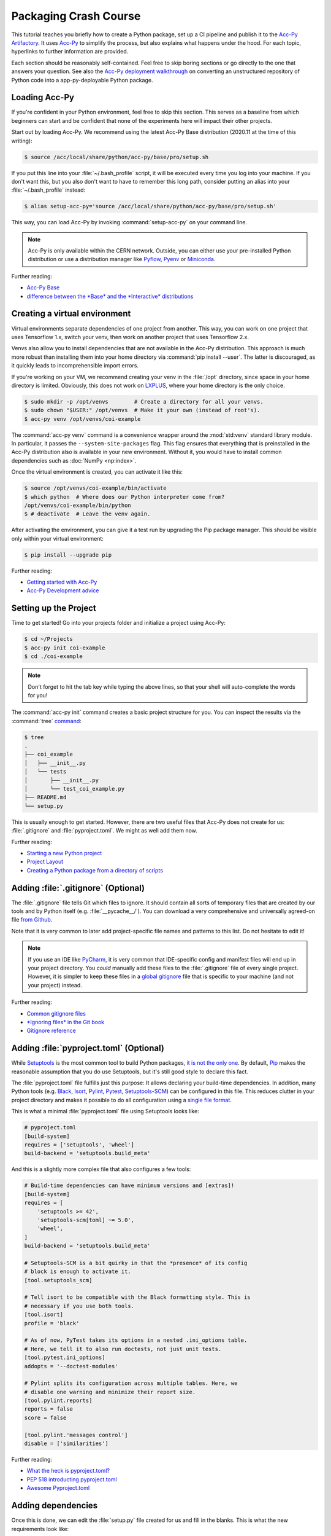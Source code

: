Packaging Crash Course
======================

This tutorial teaches you briefly how to create a Python package, set up a CI
pipeline and publish it to the `Acc-Py Artifactory`_. It uses `Acc-Py`_ to
simplify the process, but also explains what happens under the hood. For each
topic, hyperlinks to further information are provided.

.. _Acc-Py Artifactory: https://artifactory.cern.ch/
.. _Acc-Py: https://wikis.cern.ch/display/ACCPY/

Each section should be reasonably self-contained. Feel free to skip boring
sections or go directly to the one that answers your question. See also the
`Acc-Py deployment walkthrough`_ on converting an unstructured repository of
Python code into a app-py-deployable Python package.

.. _Acc-Py deployment walkthrough:
   https://wikis.cern.ch/display/ACCPY/Deployment+walk-through

Loading Acc-Py
--------------

If you're confident in your Python environment, feel free to skip this section.
This serves as a baseline from which beginners can start and be confident that
none of the experiments here will impact their other projects.

Start out by loading Acc-Py. We recommend using the latest Acc-Py Base
distribution (2020.11 at the time of this writing):

.. code-block:: shell-session

    $ source /acc/local/share/python/acc-py/base/pro/setup.sh

If you put this line into your :file:`~/.bash_profile` script, it will be
executed every time you log into your machine. If you don't want this, but you
also don't want to have to remember this long path, consider putting an alias
into your :file:`~/.bash_profile` instead:

.. code-block:: shell-session

    $ alias setup-acc-py='source /acc/local/share/python/acc-py/base/pro/setup.sh'

This way, you can load Acc-Py by invoking :command:`setup-acc-py` on your
command line.

.. note::
   Acc-Py is only available within the CERN network. Outside, you can either
   use your pre-installed Python distribution or use a distribution manager
   like `Pyflow`_, `Pyenv`_ or `Miniconda`_.

.. _Pyflow: https://github.com/David-OConnor/pyflow,
.. _Pyenv: https://github.com/pyenv/pyenv or
.. _Miniconda: https://docs.conda.io/en/latest/miniconda.html.

Further reading:

- `Acc-Py Base`__
- `difference between the *Base* and the *Interactive* distributions`__

__ https://wikis.cern.ch/display/ACCPY/Acc-Py+base
__ https://wikis.cern.ch/display/ACCPY/Python+distribution

Creating a virtual environment
------------------------------

Virtual environments separate dependencies of one project from another. This
way, you can work on one project that uses Tensorflow 1.x, switch your venv,
then work on another project that uses Tensorflow 2.x.

Venvs also allow you to install dependencies that are not available in the
Acc-Py distribution. This approach is much more robust than installing them
into your home directory via :command:`pip install --user`. The latter is
discouraged, as it quickly leads to incomprehensible import errors.

If you're working on your VM, we recommend creating your venv in the
:file:`/opt` directory, since space in your home directory is limited.
Obviously, this does not work on `LXPLUS`_, where your home directory is the
only choice.

.. _LXPLUS: https://lxplusdoc.web.cern.ch/

.. code-block:: shell-session

    $ sudo mkdir -p /opt/venvs        # Create a directory for all your venvs.
    $ sudo chown "$USER:" /opt/venvs  # Make it your own (instead of root's).
    $ acc-py venv /opt/venvs/coi-example

The :command:`acc-py venv` command is a convenience wrapper around the
:mod:`std:venv` standard library module. In particular, it passes the
``--system-site-packages`` flag. This flag ensures that everything that is
preinstalled in the Acc-Py distribution also is available in your new
environment. Without it, you would have to install common dependencies such as
:doc:`NumPy <np:index>`.

Once the virtual environment is created, you can activate it like this:

.. code-block:: shell-session

    $ source /opt/venvs/coi-example/bin/activate
    $ which python  # Where does our Python interpreter come from?
    /opt/venvs/coi-example/bin/python
    $ # deactivate  # Leave the venv again.

After activating the environment, you can give it a test run by upgrading the
Pip package manager. This should be visible only within your virtual
environment:

.. code-block:: shell-session

    $ pip install --upgrade pip

Further reading:

- `Getting started with Acc-Py`__
- `Acc-Py Development advice`__

__ https://wikis.cern.ch/display/ACCPY/Getting+started+with+Acc-Py
__ https://wikis.cern.ch/display/ACCPY/Development+advice

Setting up the Project
----------------------

Time to get started! Go into your projects folder and initialize a project
using Acc-Py:

.. code-block:: shell-session

    $ cd ~/Projects
    $ acc-py init coi-example
    $ cd ./coi-example

.. note::
   Don't forget to hit the tab key while typing the above lines, so that your
   shell will auto-complete the words for you!

The :command:`acc-py init` command creates a basic project structure for you.
You can inspect the results via the :command:`tree` `command <tree_>`_:

.. _tree: http://mama.indstate.edu/users/ice/tree/

.. code-block:: shell-session

    $ tree
    .
    ├── coi_example
    │   ├── __init__.py
    │   └── tests
    │       ├── __init__.py
    │       └── test_coi_example.py
    ├── README.md
    └── setup.py

This is usually enough to get started. However, there are two useful files that
Acc-Py does not create for us: :file:`.gitignore` and :file:`pyproject.toml`.
We might as well add them now.

Further reading:

- `Starting a new Python project`__
- `Project Layout`__
- `Creating a Python package from a directory of scripts`__

__ https://wikis.cern.ch/display/ACCPY/Getting+started+with+Acc-Py#GettingstartedwithAcc-Py-StartinganewPythonproject
__ https://wikis.cern.ch/display/ACCPY/Project+layout
__ https://wikis.cern.ch/display/ACCPY/Creating+a+Python+package+from+a+directory+of+scripts

Adding :file:`.gitignore` (Optional)
------------------------------------

The :file:`.gitignore` file tells Git which files to ignore. It should contain
all sorts of temporary files that are created by our tools and by Python itself
(e.g. :file:`__pycache__/`). You can download a very comprehensive and
universally agreed-on file `from Github <Python.gitignore>`_.

.. _Python.gitignore:
   https://github.com/github/gitignore/blob/master/Python.gitignore

Note that it is very common to later add project-specific file names and
patterns to this list. Do not hesitate to edit it!

.. note::
   If you use an IDE like `PyCharm`_, it is very common that IDE-specific
   config and manifest files will end up in your project directory. You *could*
   manually add these files to the :file:`.gitignore` file of every single
   project. However, it is simpler to keep these files in a `global gitignore
   <git-excludelist_>`_ file that is specific to your machine (and not your
   project) instead.

.. _PyCharm: https://www.jetbrains.com/pycharm/
.. _git-excludelist:
   https://git-scm.com/book/en/v2/Customizing-Git-Git-Configuration#_core_excludesfile

Further reading:

- `Common gitignore files`__
- `*Ignoring files* in the Git book`__
- `Gitignore reference`__

__ https://github.com/github/gitignore/
__ https://git-scm.com/book/en/v2/Git-Basics-Recording-Changes-to-the-Repository#_ignoring
__ https://git-scm.com/docs/git-check-ignore

.. _tutorial-adding-pyproject.toml:

Adding :file:`pyproject.toml` (Optional)
----------------------------------------

While `Setuptools`_ is the most common tool to build Python packages, `it is
<Poetry_>`_ `not the <Flit_>`_ `only one <Meson_>`_. By default, `Pip`_ makes
the reasonable assumption that you do use Setuptools, but it's still good style
to declare this fact.

.. _Setuptools: https://setuptools.readthedocs.io/
.. _Poetry: https://python-poetry.org/docs/pyproject/#poetry-and-pep-517
.. _Flit: https://flit.readthedocs.io/en/latest/
.. _Meson: https://thiblahute.gitlab.io/mesonpep517/pyproject.html
.. _Pip: https://pip.pypa.io/en/stable/

The :file:`pyproject.toml` file fulfills just this purpose: It allows declaring
your build-time dependencies. In addition, many Python tools (e.g. `Black
<black-toml_>`_, `Isort <isort-toml_>`_, `Pylint <pylint-toml_>`_, `Pytest
<pytest-toml_>`_, `Setuptools-SCM <setuptools-scm-toml_>`_) can be configured
in this file. This reduces clutter in your project directory and makes it
possible to do all configuration using a `single file format <TOML_>`_.

.. _Black-TOML: https://github.com/psf/black#pyprojecttoml
.. _Isort-TOML: https://pycqa.github.io/isort/docs/configuration/config_files/
.. _Pylint-TOML:
   https://pylint.pycqa.org/en/latest/user_guide/run.html#command-line-options
.. _Pytest-TOML:
   https://docs.pytest.org/en/latest/reference/customize.html#pyproject-toml
.. _Setuptools-SCM-TOML:
   https://github.com/pypa/setuptools_scm#pyprojecttoml-usage
.. _TOML: https://toml.io/en/

This is what a minimal :file:`pyproject.toml` file using Setuptools looks like:

.. code-block:: toml

    # pyproject.toml
    [build-system]
    requires = ['setuptools', 'wheel']
    build-backend = 'setuptools.build_meta'

And this is a slightly more complex file that also configures a few tools:

.. code-block:: toml

    # Build-time dependencies can have minimum versions and [extras]!
    [build-system]
    requires = [
        'setuptools >= 42',
        'setuptools-scm[toml] ~= 5.0',
        'wheel',
    ]
    build-backend = 'setuptools.build_meta'

    # Setuptools-SCM is a bit quirky in that the *presence* of its config
    # block is enough to activate it.
    [tool.setuptools_scm]

    # Tell isort to be compatible with the Black formatting style. This is
    # necessary if you use both tools.
    [tool.isort]
    profile = 'black'

    # As of now, PyTest takes its options in a nested .ini_options table.
    # Here, we tell it to also run doctests, not just unit tests.
    [tool.pytest.ini_options]
    addopts = '--doctest-modules'

    # Pylint splits its configuration across multiple tables. Here, we
    # disable one warning and minimize their report size.
    [tool.pylint.reports]
    reports = false
    score = false

    [tool.pylint.'messages control']
    disable = ['similarities']

Further reading:

- `What the heck is pyproject.toml?`__
- `PEP 518 introducting pyproject.toml`__
- `Awesome Pyproject.toml`__

__ https://snarky.ca/what-the-heck-is-pyproject-toml/
__ https://www.python.org/dev/peps/pep-0518/
__ https://github.com/carlosperate/awesome-pyproject

Adding dependencies
-------------------

Once this is done, we can edit the :file:`setup.py` file created for us and
fill in the blanks. This is what the new requirements look like:

.. code-block:: python

    # setup.py
    REQUIREMENTS: dict = {
        "core": [
            "cernml.coi ~= 0.4.0",
            "gym >= 0.11",
            "matplotlib ~= 3.0",
            "numpy ~= 1.0",
            "pyjapc ~= 2.0",
        ],
        "test": [
            "pytest",
        ],
    }

And this is the new ``setup()`` call:

.. code-block:: python

    # setup.py (cont.)
    setup(
        name="coi-example",
        version="0.0.1.dev0",
        author="Your Name",
        author_email="your.name@cern.ch",
        description="An example for how to use the cernml-coi package",
        long_description=LONG_DESCRIPTION,
        long_description_content_type="text/markdown",
        packages=find_packages(),
        python_requires=">=3.7, <4",
        classifiers=[
            "Programming Language :: Python :: 3",
            "Intended Audience :: Science/Research",
            "Natural Language :: English",
            "Operating System :: OS Independent",
            "Programming Language :: Python :: 3 :: Only",
            "Programming Language :: Python :: 3.7",
            "Programming Language :: Python :: 3.8",
            "Topic :: Scientific/Engineering :: Artificial Intelligence",
            "Topic :: Scientific/Engineering :: Physics",
        ],
        # Rest as before …
    )

Of all these changes, only the *description* and the *requirements* were really
necessary. Things like classifiers are nice-to-have metadata that we could
technically also live without.

Further reading:

- `Packaging of your module`__
- `Setuptools Quickstart`__
- `Dependency management in Setuptools`__
- `Setuptools keywords`__

__ https://wikis.cern.ch/display/ACCPY/Development+Guidelines#DevelopmentGuidelines-Packagingofyourmodule
__ https://setuptools.readthedocs.io/en/latest/userguide/quickstart.html
__ https://setuptools.readthedocs.io/en/latest/userguide/dependency_management.html
__ https://setuptools.readthedocs.io/en/latest/references/keywords.html

Version Requirements (Digression)
---------------------------------

When specifying your requirements, you should make sure to put in a reasonable
version range.

- Being too lax with your requirements means that one of your dependencies
  might change and break your code without prior warning.
- Being too strict with your requirements means that other people will have a
  harder time making your package work in conjunction with theirs.

There are two common ways to specify version ranges:

- ``~= 0.4.0`` means: “I am compatible with all versions 0.4.X, but the last
  part must at least be 0”. This is a good choice if the target adheres to
  `Semantic Versioning`_. (Not all packages do!)
- ``>=0.4, <0.5`` means “I am compatible with all versions greater than (or
  equal to) 0.4.0 but lower than 0.5”. This is a reasonable choice if you know
  a version of the target that works for you and a version that doesn't.

.. _Semantic Versioning: https://semver.org/

`Other version specifiers`_ may also make sense if you know that the target
makes very strong backwards compatibility guarantees (e.g. NumPy or
Setuptools).

.. _Other version specifiers:
   https://www.python.org/dev/peps/pep-0440/#version-specifiers

Further reading:

- `Dependency and release management`__

__ https://wikis.cern.ch/display/ACCPY/Dependency+and+release+management

Interlude: Test Run
-------------------

With this minimum in place, your package already can be installed via Pip! Give
it a try:

.. code-block:: shell-session

    $ pip install .  # "." means "the current directory".

Once this is done, your package is installed in your environment and can be
imported by other packages without any path hackery:

.. code-block:: python

    >>> import coi_example
    >>> coi_example.__version__
    '0.0.1'
    >>> import pkg_resources
    >>> pkg_resources.get_distribution('coi-example')
    coi-example 0.0.1.dev0 (/opt/venvs/coi-example/lib/python3.7/site-packages)

Of course, you can always remove your package again:

.. code-block:: shell-session

    $ pip uninstall coi-example

Note that installation puts a *copy* of your package into your venv. This means
that every time you change the code, you have to reinstall it for the changes
to become visible.

There is also the option to link from your venv to your source directory. In
this case, all changes to the source code become visible immediately. This is
bad for a production release, but extremely useful during development. This
feature is called an *editable install*:

.. code-block:: shell-session

    $ pip install --editable .

Further reading:

- `When would the -e, --editable option be useful with pip install?`__

__ https://stackoverflow.com/questions/35064426

SDists and Wheels (Digression)
------------------------------

Bringing a Python code base into a publishable format is a surprisingly
complicated topic with a lot of historical baggage. This section skips most of
the history and explains the terms that are most relevant today.

Python is an interpreted language. As such, one *could* think that it's enough
to have the source code of a program to run it. However, this assumption is
wrong for a number of reasons:

- some libraries contain :doc:`C extensions <np:index>`;
- some libraries `generate their own code <PyTZ_>`_ during
  installation;
- all libraries must provide :pep:`their metadata <345>` in a certain,
  standardized format.

.. _PyTZ: https://launchpad.net/pytz

As such, even Python packages must be built before publication.

The publishable result of the build process is called a `distribution or
package <distribution package_>`_. Several historical kinds of distributions
exist, but only two remain relevant today: sdists and wheels.

.. _distribution package:
   https://packaging.python.org/glossary/#term-Distribution-Package

:term:`Sdists <pkg:Source Distribution (or "sdist")>` contain only the above
mentioned metadata and all relevant source files. It does not contain files
that are not packaged by the author (e.g. :file:`.gitignore`). Because it
contains source code, it it must compile its C extensions (if any). For this
reason, installation is a bit slower and may run arbitrary code. Sdists are
created via ``python setup.py sdist``.

:term:`Wheels <pkg:Wheel>` are a binary distribution format. Under the hood,
they are zip files with a standardized layout and file name. They are fully
built and any C extensions are already compiled. This makes them faster to
install than sdists. The disadvantage is that *if* your project contains C
extensions, you have to provide one wheel for each supported platform. Wheels
are created via ``python setup.py bdist_wheel``.

Given that most projects will be written purely in Python, wheels are the
preferred distribution format. Depending on circumstances, it may make sense to
publish an sdist in addition. The way to manually create and upload a
distribution to the package repository is `described elsewhere <Acc-Py package
upload_>`_. See :ref:`Releasing a Package via CI <tutorial-release-ci>` for the
preferred and supported method at CERN.

.. _Acc-Py package upload:
   https://wikis.cern.ch/display/ACCPY/Development+Guidelines#DevelopmentGuidelines-CreationandUploadofyourpackage

Further reading:

- `What are Python wheels and why should you care?`__
- `Building wheels for Python packages`__
- :doc:`Python packaging user guide <pkg:guides/index>`
- `Twisted history of Python packaging`__ (2012)

__ https://realpython.com/python-wheels/
__ https://wikis.cern.ch/display/ACCPY/Building+wheels+for+Python+packages
__ https://www.youtube.com/watch?v=lpBaZKSODFA (2012)

.. _tutorial-ci:

Continuous Integration
----------------------

`Continuous integration`_ is a software development strategy that favors
frequent merging of features into the main branch of a project to prevent code
divergence. To facilitate this, websites like Gitlab offer `pipelines <Gitlab
pipelines_>`_ that automatically build and test code on each commit.

.. _Continuous integration:
   https://en.wikipedia.org/wiki/Continuous_integration
.. _Gitlab pipelines: https://gitlab.cern.ch/help/ci/quick_start/index.md

`Continuous delivery`_ takes the practice a step further and also automates the
publication of software using the same pipeline. Nowadays, when people talk
about “CI/CD”, they usually refer to having an automated pipeline of tests and
publication.

.. _Continuous delivery: https://en.wikipedia.org/wiki/Continuous_delivery

All of this is important to us because Gitlab's CI/CD pipeline is the only
supported way to publish Python packages on the `Acc-Py package index`_.

.. _Acc-Py package index:
   https://wikis.cern.ch/pages/viewpage.action?pageId=145493385

The Gitlab CI/CD pipeline is configured through a file called
:file:`.gitlab-ci.yml` at the root of your project. Run the command
:command:`acc-py init-ci` to have an automatically generated version of this
file added to your project. It should look somewhat like this:

.. code-block:: yaml

    include:
      - project: acc-co/devops/python/acc-py-devtools
        file: acc_py_devtools/templates/gitlab-ci/python.yml

    variables:
      project_name: coi_example
      PY_VERSION: '3.7'

    build_wheel:
      extends: .acc_py_build_wheel

    test_install:
      extends: .acc_py_full_test

    release_wheel:
      extends: .acc_py_release_wheel

    # More jobs …

The first block (``include``) textually includes a lot of `pre-defined job
templates from Acc-Py <Acc-Py CI templates_>`_. These templates tell Gitlab how
to test or publish a Python package, so you don't have to. You can recognize
these templates by `having a period in front of their name <hidden jobs_>`_
(``.``).

.. _Acc-Py CI templates:
   https://gitlab.cern.ch/acc-co/devops/python/acc-py-devtools/tree/master/acc_py_devtools/templates/gitlab-ci
.. _hidden jobs: https://gitlab.cern.ch/help/ci/yaml/README.md#hide-jobs

The next block (``variables``) defines Acc-Py-specific variables that configure
the job templates we just included. They tell Acc-Py which directory contains
your Python code and which Python version should be used for testing.

Each subsequent block defines a **job** that is run on the Gitlab servers. Each
job has a **trigger** (on each commit, on each Git tag, manually, etc.) and a
**stage** (build → test → deploy). Whenever a trigger fires, all relevant jobs
are collected into a pipeline and run, one stage after the other.

The jobs in our file all don't actually define of this – they simply reuse the
values already set in their respective job template via the ``extends``
keyword. See `here <dev test_>`_ for an example.

Further reading:

- `Get started with GitLab CI/CD`__
- `Keyword reference for the .gitlab-ci.yml file`__

__ https://gitlab.cern.ch/help/ci/quick_start/index.md
__ https://gitlab.cern.ch/help/ci/yaml/README.md

Testing Your Package
--------------------

As you might have noticed, the :command:`acc-py init` call created a subpackage
of your package called “tests”. As a dynamically typed language, Python cannot
rely on compiler type safety to ensure the correctness of your code; unit tests
will have to carry this weight.

Acc-Py initializes your :file:`.gitlab-ci.yml` file with two jobs for testing:

- a `dev test`_ that runs the tests directly in your source directory,
- an `install test`_ that installs your package and runs the tests in the
  installed copy. This is particularly important, as it ensures that your
  package will work not just for you, but also for your users.

.. _dev test:
   https://gitlab.cern.ch/acc-co/devops/python/acc-py-devtools/-/blob/master/acc_py_devtools/templates/gitlab-ci/dev_testing.yml
.. _install test:
   https://gitlab.cern.ch/acc-co/devops/python/acc-py-devtools/-/blob/master/acc_py_devtools/templates/gitlab-ci/install_test.yml

Both you the same program, `Pytest`_, to discover and run your unit tests.
Click their respective links to find the exact invocations.

.. _Pytest: https://pytest.org/

The way that Pytest finds your unit tests is simple: It searches for files that
match the pattern :file:`test_{*}.py` and, inside, searches for functions that
match :samp:`test_{*}` and classes that match :samp:`Test{*}`. All found
methods and functions are run. If they finish without raising an exception,
they are assumed successful, otherwise they have failed.

If you have any non-trivial logic in your code – anything that goes beyond
reading, and setting parameters – it is highly recommended to put them into
separate functions. These functions should only depend on their parameters (and
no global state). This makes it much easier to write tests for them to ensure
that they work as expected – and most importantly, that future changes won't
silently break them!

If you're writing a COI optimization problem that does not depend on JAPC or
LSA, there is one easy test case you can always add: run the COI checker with
your class to catch some common pitfalls:

.. code-block:: python

    # coi_example/tests/test_coi_example.py
    from cernml import coi

    def test_checker():
        env = coi.make("YourEnv-v0")
        coi.check(env, warn=True, headless=True)

If your program is in a very strange niche where it is impossible to test it
reliably, you can also remove the testing code: remove the “tests” package, and
delete the two test jobs from your :file:`.gitlab-ci.yml` file.

Further reading:

- :mod:`std:unittest.mock` standard library module
- :mod:`std:doctest`  standard library module
- `Tests as part of application code`__
- `GUI testing`__
- `PAPC – a pure Python PyJapc offline simulator`__
- `Example CI setup to test projects that rely on Java`__

__ https://docs.pytest.org/en/latest/explanation/goodpractices.html#tests-as-part-of-application-code
__ https://wikis.cern.ch/display/ACCPY/GUI+Testing
__ https://wikis.cern.ch/display/ACCPY/papc+-+a+pure+Python+PyJapc+offline+simulator
__ https://gitlab.cern.ch/scripting-tools/pyjapc/-/blob/master/.gitlab-ci.yml

.. _tutorial-release-ci:

Releasing a Package via CI
--------------------------

Once CI has been set up and tests have been written (or disabled), your package
is ready for publication! Normally, `Twine`_ is the command of choice to upload
a package to the package index, but Acc-Py is already taking over this job for
us.

.. _Twine: https://twine.readthedocs.io/en/latest/

.. warning::
   Publishing a package is permanent! Once your code has been uploaded to the
   index, it is almost impossible to remove it again. And once a project name
   has been claimed on the package index, it usually cannot be transferred to
   another project. Make double- and triple-sure that everything is correct
   before following the next steps.

If your project is not in a Git repository yet, this is the time to check it
in:

.. code-block:: shell-session

    $ git init
    $ git add --all
    $ git commit --message="Initial commit."
    $ git remote add origin ...  # Clone URL of your repo on Gitlab
    $ git push --set-upstream origin master

Then, all that is necessary to publish the next (or first) version of your
package is to create a Git tag and upload it to Gitlab.

.. code-block:: shell-session

    $ # The tag name doesn't actually matter, but let's stay consistent.
    $ git tag v0.0.1.dev0
    $ git push --tags

This will trigger a CI pipeline that builds, tests and eventually `releases
<upload on tag_>`_ your code. Once this pipeline has finished successfully
(which includes running your tests), your package is published and immediately
available anywhere inside CERN:

.. _upload on tag:
   https://gitlab.cern.ch/acc-co/devops/python/acc-py-devtools/-/blob/master/acc_py_devtools/templates/gitlab-ci/upload_on_tag.yml

.. code-block:: shell-session

    $ cd ~
    $ pip install coi-example

.. note::
   The version of your package is determined by setup.py, not by the tag name
   you choose. If you tag another commit that declares the same version number,
   and you push this tag, your pipeline will run and the deploy stage will fail
   due to the version conflict.

Further reading:

- `Python package index/repository`__
- `Acc-Py repository`__

__ https://wikis.cern.ch/pages/viewpage.action?pageId=145493385
__ https://acc-py-repo.cern.ch/

Extra Credit: :file:`setup.cfg`
-------------------------------

This section, like the subsequent ones, gives a little bit more background
information on Python packaging, but is not necessary to get off the ground.
Especially if you're a beginner, feel free to stop here.

While the setup.py is nice and generally gets the work done, there are
several problems with it:

- The logic on top the bare ``setup()`` quickly becomes hard to read.
- It is impossible to extract project metadata without executing arbitrary
  Python code. Security-minded people generally don't like that.
- Most projects don't *need* to execute arbitrary Python code to declare their
  package metadata.

For this reason, setuptools recommends to configure your project using a new
file called :file:`setup.cfg`. It fulfills the same role as :file:`setup.py`,
but as a configuration file, it can be read without executing Python code.
Certain patterns that require Python login in :file:`setup.py` can be handled
via special value types.

For example, this setup script:

.. code-block:: python

    # setup.py
    from pathlib import Path
    from setuptools import setup, find_packages

    PROJECT_ROOT = Path(__file__).parent.absolute()
    PKG_DIR = PROJECT_ROOT / "my_package"

    with open(PKG_DIR / "__init__.py", encoding="utf-8") as infile:
        for line in infile:
            name, equals, version = line.partition("=")
            name = name.strip()
            version = version.strip()
            if name == "VERSION" and version[0] == version[-1] == '"':
                version = version[1:-1]
                break
        else:
            raise ValueError("no version number found")

    with open(PROJECT_ROOT / "README.rst", encoding="utf-8") as infile:
        readme = infile.read()

    setup(
        name="py_package",
        version=version,
        long_description=readme,
        packages=find_packages(),
        install_requires=[
            "requests",
            "importlib; python_version == 2.6",
        ]
        extras_require={
            "pdf": ["ReportLab>=1.2; RXP"],
            "rest": ["docutils>=0.3; pack == 1.1, == 1.3"],
        },
    )

does the same as this configuration file:

.. code-block:: cfg

    # setup.cfg
    [metadata]
    name = my_package
    version = attr: src.VERSION  # Does not import your package in most cases.
    long_description = file: README.rst  # Reads the entire file as a string.

    [options]
    packages = find:  # Same as the `find_packages()` function.
    install_requires =  # Lists of strings use hanging indent.
        requests
        importlib; python_version == "2.6"

    # Complex options are put into separate sections.
    [options.extras_require]
    pdf = ReportLab>=1.2; RXP
    rest = docutils>=0.3; pack ==1.1, ==1.3

If you manage to put all your data into :file:`setup.cfg`, your
:file:`setup.py` file can become as simple as:

.. code-block:: python

    # setup.py
    from setuptools import setup
    setup()

If you use setuptools version 40.9 or later (which should be specified :ref:`in
your pyproject.toml file <tutorial-adding-pyproject.toml>`), you can completely
remove the :file:`setup.py` file in this case.

Further reading:

- `What's the difference between setup.py and setup.cfg in python projects`__
- :doc:`Setuptools quickstart <setuptools:userguide/quickstart>`
- :doc:`setuptools:userguide/declarative_config`
- :doc:`Setuptools keywords <setuptools:references/keywords>`

__ https://stackoverflow.com/questions/39484863/

Extra Credit: Single-Sourcing Your Version Number
-------------------------------------------------

Over time, it may become annoying to manually bump your version number every
time you release a new version of your package. Since Acc-Py already [requires
us to use Git tags to publish our package](#releasing-a-package-via-ci) (but
doesn't actually read the tag name), it would be nice if we could co-opt the
tag name for this purpose.

`Setuptools-SCM`_ is a plugin for setuptools that takes care of this task. It
generates your package's version number automatically based on your Git tags
and feeds it directly into setuptools. The minimal setup looks as follows:

.. _Setuptools-SCM: https://github.com/pypa/setuptools_scm

.. code-block:: toml

    # pyproject.toml
    [build-system]
    requires = ['setuptools>=42', 'wheel', 'setuptools_scm[toml]>=3.4']

    # Add an empty tool section to enable version inference.
    [tool.setuptools_scm]

.. code-block:: cfg

    # setup.cfg
    [metadata]
    name = my_package
    # No version declaration at all!
    # version = automatically generated
    ...

You can also add a ``write_to`` line to your configuration to automatically
generate *during installation* a source file in your package that contains the
version number. This way, your package can expose its version in a
``__version__`` variable:

.. code-block:: toml

    # pyproject.toml
    [tool.setuptools_scm]
    write_to = 'my_package/version.py'

.. code-block:: python

    # my_package/__init__.py
    from .version import version as __version__
    ...

.. warning::
   The practice of adding a ``__version__`` variable to your package is
   :pep:`deprecated <396#pep-rejection>`. In new code, you should fetch other
   packages' version through the :mod:`std:importlib.metadata` standard library
   package (Python 3.8+) or its `backport <importlib.metadata backport>`_
   (Python 3.6+).

.. _importlib.metadata backport: https://importlib_metadata.readthedocs.io/

Some solutions that are **not** recommended:

1. Importing your own package in setup.py and passing
   :samp:`{my_package}.__version__` to the ``setup()`` call. This breaks as
   soon as your package imports any of its dependencies (e.g. Numpy) because
   Pip hasn't had a chance to install your dependencies yet.
2. Specify :samp:`version = attr: {my_package}.__version__` in
   :file:`setup.cfg`: On setuptools before version 46.4, this does the same as
   the first option – and so has the same problems.
3. Specify :samp:`version = attr: {my_package}.__version__` in
   :file:`setup.cfg` *and* require ``setuptools>=46.4`` in
   :file:`pyproject.toml`: New versions of setuptools textually analyze your
   package to find ``__version__`` without running your code. If this fails,
   however, setuptools will fall back to importing your package and break
   again.

Further reading:

- `Single-sourcing the package version`__
- `Zest.releaser`__

__ https://packaging.python.org/guides/single-sourcing-package-version/
__ https://zestreleaser.readthedocs.io/en/latest/

Extra Credit: Automatic Code Formatting
---------------------------------------

Although a lot of programmers have needlessly strong opinions on it, good code
formatting has two undeniable advantages:

- it makes it easier to spot typos and related bugs;
- it makes it easier for other people to read your code – if they're familiar
  with the formatting style.

At the same time, it requires effort to pick, follow and enforce a particular
style guide. Ideally, code formatting would be consistent, automatic and
require as little human input as possible.

`Black`_ qualifies for all of these:

.. _Black: https://github.com/psf/black

- It is an automatic formatter. That means you don't have to follow its style
  yourself. You run it over your code base and it edits your files in place to
  be uniformly formatted.
- `Most IDEs support it <Black editor integration>`_. This means you can run it
  automatically on every file save or Git commit. With this, you can stop
  thinking about formatting (almost) entirely.
- It is almost unconfigurable. This obviates pointless style discussions, as
  they are known in the C++ world.

.. _Black editor integration:
   https://black.readthedocs.io/en/stable/editor_integration.html

On top of it, you may also want to run `Isort`_ to sort your import statements
for you. To make it compatible with Black, add these lines to your
configuration:

.. _Isort TOML: https://pycqa.github.io/isort/

.. code-block:: python

    # pyproject.toml
    [tool.isort]
    profile = "black"

Further reading:

- `The Black code style`__

__ https://github.com/psf/black/blob/master/docs/the_black_code_style.md

Extra Credit: Linting
---------------------

As an interpreted and dynamically typed language, Python cannot rely on a
type-checking compiler to verify that your code does what you expect it to do.
Instead, Python developers must rely on *linters*, i.e. static-analysis tools,
to find bugs and anti-patterns.

The simplest choice for beginners `Pylint`_. It is a general-purpose linter
that catches style and complexity issues as well as outright bugs. In contrast
to Black, Pylint is extremely configurable and encourages users to enable or
disable lints as necessary. Here is an example configuration:

.. _Pylint:
   http://pylint.pycqa.org/

.. code-block:: python

    # pyproject.toml
    [tool.pylint.format]
    max-line-length=88  # Compatibility with Black.
    ignore-long-lines = '<?https?://\S+>?$'  # Ignore long URLs.

    [tool.pylint.reports]
    # Don't show a summary, just print the errors, one per line.
    reports = false
    score = false

    [tool.pylint.'messages control']
    disable = [
        'bad-continuation',
    ]

Sometimes, Pylint gives you a warning that you find generally useful, but
shouldn't apply to an individual piece of code. In this case you can add a
comment like this to suppress the warning:

.. code-block:: python

    # pylint: disable = unused-import

These comments respect scoping. If you put them within a function, they apply
to only that function. If you put them at the end of a line, they only apply to
that line.

You can prevent bugs from silently sneaking into your code by running Pylint in
your :ref:`CI/CD pipeline <tutorial-ci>` every time you push code to Gitlab:

.. code-block:: yaml

    # .gitlab-ci.yml
    test_lint:
      extends: .acc_py_base
      stage: test
      before_script:
        # Pin the version number and only update it manually. This avoids
        # spontaneous failure.
        - python -m pip install pylint==2.8.2 black==21.5b0 isort==5.8.0
        - python -m pip install -e .
      script:
        # Run each linter, but don't abort on error. Only abort at the end
        # if any linter failed. This way, you get all warnings at once.
        - pylint ${project_name} || pylint_exit=$?
        - black --check . || black_exit=$?
        - isort --check . || isort_exit=$?
        - if [[ pylint_exit+black_exit+isort_exit -gt 0 ]]; then false; fi

If you write Python code that is used by other people, you might also want to
add :pep:`type annotations <483>` and use a type checker like `Mypy`_ or
`PyRight`_.

.. _MyPy: https://mypy.readthedocs.io/en/latest/getting_started.html
.. _PyRight:
   https://github.com/microsoft/pyright/blob/master/docs/getting-started.md

Further reading:

- `Python static code analysis tools`__

__ https://pawamoy.github.io/posts/python-static-code-analysis-tools/
